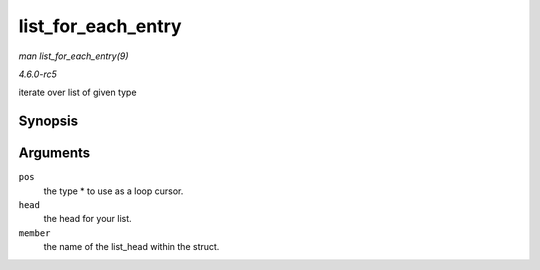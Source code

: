 .. -*- coding: utf-8; mode: rst -*-

.. _API-list-for-each-entry:

===================
list_for_each_entry
===================

*man list_for_each_entry(9)*

*4.6.0-rc5*

iterate over list of given type


Synopsis
========

.. c:function:: list_for_each_entry( pos, head, member )

Arguments
=========

``pos``
    the type * to use as a loop cursor.

``head``
    the head for your list.

``member``
    the name of the list_head within the struct.


.. ------------------------------------------------------------------------------
.. This file was automatically converted from DocBook-XML with the dbxml
.. library (https://github.com/return42/sphkerneldoc). The origin XML comes
.. from the linux kernel, refer to:
..
.. * https://github.com/torvalds/linux/tree/master/Documentation/DocBook
.. ------------------------------------------------------------------------------
